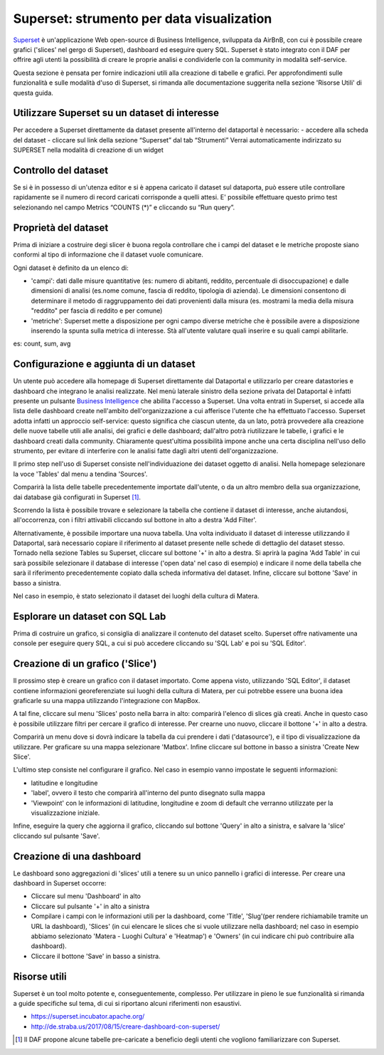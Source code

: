 ******************************************
Superset: strumento per data visualization
******************************************

`Superset <https://github.com/apache/incubator-superset>`_ è un'applicazione Web open-source di Business Intelligence, sviluppata da AirBnB, con cui è possibile creare grafici ('slices' nel gergo di Superset), dashboard ed eseguire query SQL.
Superset è stato integrato con il DAF per offrire agli utenti la possibilità di creare le proprie analisi e condividerle con la community in modalità self-service.

Questa sezione è pensata per fornire indicazioni utili alla creazione di tabelle e grafici.
Per approfondimenti sulle funzionalità e sulle modalità d'uso di Superset, si rimanda alle documentazione suggerita nella sezione 'Risorse Utili' di questa guida.


========================================
Utilizzare Superset su un dataset di interesse
========================================
Per accedere a Superset direttamente da dataset presente all'interno del dataportal è necessario:
- accedere alla scheda del dataset
- cliccare sul link della sezione “Superset” dal tab “Strumenti”
Verrai automaticamente indirizzato su SUPERSET nella modalità di creazione di un widget

.. image:: img_superset/SchedaDataset.png

========================================
Controllo del dataset
========================================
Se si è in possesso di un'utenza editor e si è appena caricato il dataset sul dataporta, può essere utile controllare rapidamente se il numero di record caricati corrisponde a quelli attesi. 
E' possibile effettuare questo primo test selezionando nel campo Metrics “COUNTS (*)” e cliccando su “Run query”.

.. image:: img_superset/checkDatasetRecords.png

========================================
Proprietà del dataset
========================================
Prima di iniziare a costruire degi slicer è buona regola controllare che i campi del dataset e le metriche proposte siano conformi al tipo di informazione che il dataset vuole comunicare.

Ogni dataset è definito da un elenco di:

* 'campi': dati dalle misure quantitative (es: numero di abitanti, reddito, percentuale di disoccupazione) e dalle dimensioni di analisi (es.nome comune, fascia di reddito, tipologia di azienda). Le dimensioni consentono di determinare il metodo di raggruppamento dei dati provenienti dalla misura (es. mostrami la media della misura "reddito" per fascia di reddito e per comune) 
* 'metriche': Superset mette a disposizione per ogni campo diverse metriche che è possibile avere a disposizione inserendo la spunta sulla metrica di interesse. Stà all'utente valutare quali inserire e su quali campi abilitarle.
es: count, sum, avg


.. image:: img_superset/checkMetriche.png


========================================
Configurazione e aggiunta  di un dataset
========================================
Un utente può accedere alla homepage di Superset direttamente dal Dataportal e utilizzarlo per creare datastories e dashboard che integrano le analisi realizzate.
Nel menù laterale sinistro della sezione privata del Dataportal è infatti presente un pulsante `Business Intelligence <https://bi.daf.teamdigitale.it/>`_ che abilita l'accesso a Superset.
Una volta entrati in Superset, si accede alla lista delle dashboard create nell'ambito dell'organizzazione a cui afferisce l'utente che ha effettuato l'accesso.
Superset adotta infatti un approccio self-service: questo significa che ciascun utente, da un lato, potrà provvedere alla creazione delle nuove tabelle utili alle analisi, dei grafici e delle dashboard; dall'altro potrà riutilizzare le tabelle, i grafici e le dashboard creati dalla community.
Chiaramente quest'ultima possibilità impone anche una certa disciplina nell'uso dello strumento, per evitare di interferire con le analisi fatte dagli altri utenti dell'organizzazione.

Il primo step nell'uso di Superset consiste nell'individuazione dei dataset oggetto di analisi.
Nella homepage selezionare la voce 'Tables' dal menu a tendina 'Sources'.

.. image:: img_superset/conf_tableadd_1.jpeg

Comparirà la lista delle tabelle precedentemente importate dall'utente, o da un altro membro della sua organizzazione, dai database già configurati in Superset [1]_.

Scorrendo la lista è possibile trovare e selezionare la tabella che contiene il dataset di interesse, anche aiutandosi, all'occorrenza, con i filtri attivabili cliccando sul bottone in alto a destra 'Add Filter'.

.. image:: img_superset/conf_tableadd_2.jpeg

Alternativamente, è possibile importare una nuova tabella.
Una volta individuato il dataset di interesse utilizzando il Dataportal, sarà necessario copiare il riferimento al dataset presente nelle schede di dettaglio del dataset stesso.
Tornado nella sezione Tables su Superset, cliccare sul bottone '+' in alto a destra.
Si aprirà la pagina 'Add Table' in cui sarà possibile selezionare il database di interesse ('open data' nel caso di esempio) e indicare il nome della tabella che sarà il riferimento precedentemente copiato dalla scheda informativa del dataset.
Infine, cliccare sul bottone 'Save' in basso a sinistra.

.. image:: img_superset/conf_tableadd_3.jpeg

Nel caso in esempio, è stato selezionato il dataset dei luoghi della cultura di Matera.


================================
Esplorare un dataset con SQL Lab
================================

Prima di costruire un grafico, si consiglia di analizzare il contenuto del dataset scelto.
Superset offre nativamente una console per eseguire query SQL, a cui si può accedere cliccando su 'SQL Lab' e poi su 'SQL Editor'.

.. image:: img_superset/conf_sqllab_1.jpeg


=================================
Creazione di un grafico ('Slice')
=================================

Il prossimo step è creare un grafico con il dataset importato.
Come appena visto, utilizzando 'SQL Editor', il dataset contiene informazioni georeferenziate sui luoghi della cultura di Matera, per cui potrebbe essere una buona idea graficarle su una mappa utilizzando l'integrazione con MapBox.

A tal fine, cliccare sul menu 'Slices' posto nella barra in alto: comparirà l'elenco di slices già creati.
Anche in questo caso è possibile utilizzare filtri per cercare il grafico di interesse.
Per crearne uno nuovo, cliccare il bottone '+' in alto a destra.

.. image:: img_superset/conf_sliceadd_1.jpeg

Comparirà un menu dove si dovrà indicare la tabella da cui prendere i dati ('datasource'), e il tipo di visualizzazione da utilizzare.
Per graficare su una mappa selezionare 'Matbox'.
Infine cliccare sul bottone in basso a sinistra 'Create New Slice'.

.. image:: img_superset/conf_sliceadd_2.jpeg

L'ultimo step consiste nel configurare il grafico.
Nel caso in esempio vanno impostate le seguenti informazioni:

* latitudine e longitudine
* 'label', ovvero il testo che comparirà all'interno del punto disegnato sulla mappa
* 'Viewpoint' con le informazioni di latitudine, longitudine e zoom di default che verranno utilizzate per la visualizzazione iniziale.

Infine, eseguire la query che aggiorna il grafico, cliccando sul bottone 'Query' in alto a sinistra, e salvare la 'slice' cliccando sul pulsante 'Save'.

.. image:: img_superset/conf_sliceadd_3.jpeg


==========================
Creazione di una dashboard
==========================

Le dashboard sono aggregazioni di 'slices' utili a tenere su un unico pannello i grafici di interesse.
Per creare una dashboard in Superset occorre:

* Cliccare sul menu 'Dashboard' in alto
* Cliccare sul pulsante '+' in alto a sinistra
* Compilare i campi con le informazioni utili per la dashboard, come 'Title', 'Slug'(per rendere richiamabile tramite un URL la dashboard), 'Slices' (in cui elencare le slices che si vuole utilizzare nella dashboard; nel caso in esempio abbiamo selezionato 'Matera - Luoghi Cultura' e 'Heatmap') e 'Owners' (in cui indicare chi può contribuire alla dashboard).
* Cliccare il bottone 'Save' in basso a sinistra.

.. image:: img_superset/conf_dashboardadd_1.jpeg



=============
Risorse utili
=============

Superset è un tool molto potente e, conseguentemente, complesso.
Per utilizzare in pieno le sue funzionalità si rimanda a guide specifiche sul tema, di cui si riportano alcuni riferimenti non esaustivi.

* https://superset.incubator.apache.org/
* http://de.straba.us/2017/08/15/creare-dashboard-con-superset/


.. [1] Il DAF propone alcune tabelle pre-caricate a beneficio degli utenti che vogliono familiarizzare con Superset.
